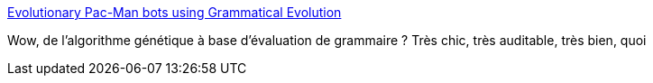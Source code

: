 :jbake-type: post
:jbake-status: published
:jbake-title: Evolutionary Pac-Man bots using Grammatical Evolution
:jbake-tags: ia,algorithme,génétique,audit,_mois_juil.,_année_2017
:jbake-date: 2017-07-10
:jbake-depth: ../
:jbake-uri: shaarli/1499679384000.adoc
:jbake-source: https://nicolas-delsaux.hd.free.fr/Shaarli?searchterm=https%3A%2F%2Fhecoding.github.io%2FPac-Man%2F&searchtags=ia+algorithme+g%C3%A9n%C3%A9tique+audit+_mois_juil.+_ann%C3%A9e_2017
:jbake-style: shaarli

https://hecoding.github.io/Pac-Man/[Evolutionary Pac-Man bots using Grammatical Evolution]

Wow, de l'algorithme génétique à base d'évaluation de grammaire ? Très chic, très auditable, très bien, quoi
